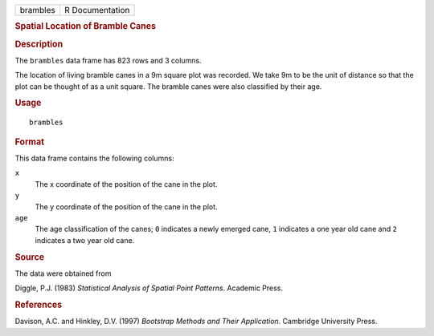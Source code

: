 .. container::

   .. container::

      ======== ===============
      brambles R Documentation
      ======== ===============

      .. rubric:: Spatial Location of Bramble Canes
         :name: spatial-location-of-bramble-canes

      .. rubric:: Description
         :name: description

      The ``brambles`` data frame has 823 rows and 3 columns.

      The location of living bramble canes in a 9m square plot was
      recorded. We take 9m to be the unit of distance so that the plot
      can be thought of as a unit square. The bramble canes were also
      classified by their age.

      .. rubric:: Usage
         :name: usage

      ::

         brambles

      .. rubric:: Format
         :name: format

      This data frame contains the following columns:

      ``x``
         The x coordinate of the position of the cane in the plot.

      ``y``
         The y coordinate of the position of the cane in the plot.

      ``age``
         The age classification of the canes; ``0`` indicates a newly
         emerged cane, ``1`` indicates a one year old cane and ``2``
         indicates a two year old cane.

      .. rubric:: Source
         :name: source

      The data were obtained from

      Diggle, P.J. (1983) *Statistical Analysis of Spatial Point
      Patterns*. Academic Press.

      .. rubric:: References
         :name: references

      Davison, A.C. and Hinkley, D.V. (1997) *Bootstrap Methods and
      Their Application*. Cambridge University Press.
